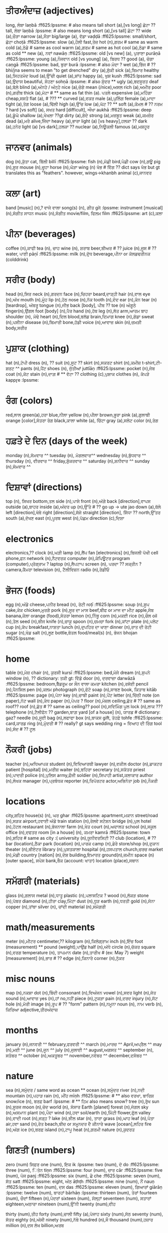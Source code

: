 # punjabi wordlist
# -------------------------------------------------------
# mostly from Fluent Forever's list of 625 most common concrete nouns/verbs
#  - (I added a few of my own words here as I went along)
# lpssme: learn punjabi: sentence structure made easy
# -------------------------------------------------------
# **  means it's a duplicate or something. probably don't make card
# ?? means need help with translation or something.
# ^^ means go back and capitalize after merging all lists


* ਤੀਰਅੰਦਾਜ਼ (adjectives)
long, ਲੰਬਾ laṇbā :ff625:lpssme: # also means tall
short (a),[vs long] ਛੋਟਾ  ??
tall, ਲੰਬਾ laṇbā :lpssme: # also means long
short (a),[vs tall] ਛੋਟਾ ??
wide (a),ਚੌੜਾ
narrow (a),ਸੌੜਾ
big/large (a), ਵੱਡਾ vaḍḍā :ff625:lpssme:
small/short, ਛੋਟਾ choṭā :ff625:lpssme:
slow (a),ਹੌਲੀ
fast,ਤੇਜ਼
hot (n),ਗਰਮ  # same as warm
cold (a),ਠੰਡੇ # same as cool
warm (a),ਗਰਮ # same as hot
cool (a),ਠੰਡਾ    # same as cold **
new (a), ਨਵਾਂ nawāṇ :ff625:lpssme:
old [vs new] (a), ਪੁਰਾਣਾ purāṇā :ff625:lpssme:
young (a),ਨੌਜਵਾਨ
old [vs young] (a),  ਬਿਰਧ  ??
good (a), ਚੰਗਾ caṇgā :ff625:lpssme:
bad, ਬੁਰਾ burā :lpssme:  # also ਮੰਦਾ ?
wet (a),ਭਿੱਜ  # ?? bhi/jna seems to mean "to get drenched"
dry (a),ਸੁੱਕੀ
sick (a),ਬਿਮਾਰ
healthy (a),ਸਿਹਤਮੰਦ
loud (a),ਉੱਚੀ
quiet (a),ਸ਼ਾਂਤ
happy (a), ਖੁਸ਼ kush :ff625:lpssme:
sad (a),ਉਦਾਸ
beautiful, ਸੋਹਣਾ sohṇā :lpssme: # also ਸੁੰਦਰ **
ugly (a),ਬਦਸੂਰਤ
deaf (a),ਬੋਲ਼ੇ
blind (a),ਅੰਨਹੇ / ਅੰਨ੍ਹੇ
nice (a),ਚੰਗੇ
mean (/nice),ਅਸਲ
rich (a),ਅਮੀਰ
poor (n),ਗਰੀਬ
thick (a),ਮੋਟਾ # ** same as fat
thin (a). ਪਤਲੇ
expensive (a),ਮਹਿੰਗਾ
cheap,ਸਸਤੇ
flat (a), # ???  **
curved (a),ਵਕਰ
male (a),ਪੁਲਿੰਗ
female (a),ਮਾਦਾ
tight (a),ਤੰਗ
loose (a),ਢਿੱਲੀ
high (a),ਉੱਚ
low (a),ਘੱਟ  ?? **
soft (a),ਕੋਮਲ  # ?? ਨਰਮ ?
hard [vs soft] (a), ਸਖਤ
hard [difficult], ਔਖਾ aukhā :ff625:lpssme:
deep (a),ਡੂੰਘੇ
shallow (a),ਖੋਖਲਾ ??gt
dirty (a),ਗੰਦੇ
strong (a),ਮਜ਼ਬੂਤ
weak (a),ਕਮਜ਼ੋਰ
dead (a),ਮਰੇ
alive,ਜਿੰਦਾ
heavy (a),ਭਾਰਾ
light (a) [vs heavy],ਹਲਕਾ ??
dark (a),ਹਨੇਰ
light (a) [vs dark],ਹਲਕਾ ??
nuclear (a),ਨਿਊਕਲੀ
famous (a),ਮਸ਼ਹੂਰ

* ਜਾਨਵਰ (animals)
dog (n),ਕੁੱਤਾ
cat, ਬਿੱਲੀ billī :ff625:lpssme:
fish (n),ਮੱਛੀ
bird,ਪੰਛੀ
cow (n),ਗਊ
pig (n),ਸੂਰ
mouse (n),ਚੂਹਾ
horse (n),ਘੋੜਾ
wing (n) ਖੰਭ # ਵਿੰਗ ?? dict says ਖੰਭ but gt translates this as "feathers". however, wings->khanbh
animal (c),ਜਾਨਵਰ

* ਕਲਾ (art)
band [music] (n),? ਵਾਜੇ ਵਾਲਾ
song(s) (n), ਗੀਤ gīt :lpssme:
instrument [musical] (n),ਸੰਗੀਤ ਸਾਧਨ
music (n),ਸੰਗੀਤ
movie/film, ਫਿਲਮ film :ff625:lpssme:
art (c),ਕਲਾ

* ਪੀਨਾ (beverages)
coffee (n),ਕਾਫੀ
tea (n), ਚਾਹ
wine (n), ਸ਼ਰਾਬ
beer,ਬੀਅਰ  # ??
juice (n),ਜੂਸ # ??
water, ਪਾਣੀ pāṇī :ff625:lpssme:
milk (n),ਦੁੱਧ
beverage,ਪੀਨਾ or ਕੋਲਡਢਰੀਨਕ (colddrink)


* ਸਰੀਰ (body)
head (n),ਸਿਰ
neck (n),ਗਰਦਨ
face (n),ਚਿਹਰਾ
beard,ਦਾੜ੍ਹੀ
hair (n),ਵਾਲ
eye (n),ਅੱਖ
mouth (n),ਮੂੰਹ
lip (n),ਹੋਠ
nose (n),ਨੱਕ
tooth (n),ਦੰਦ
ear (n),ਕੰਨ
tear (n) [teardrop], ਅੱਥਰੂ
tongue (n),ਜੀਭ
back [body], ਪੀਥ  ??
toe (n) ਅੰਗੂਠੇ
finger(n),ਉਂਗਲ
foot [body] (n),ਪੈਰ
hand (n),ਹੱਥ
leg (n),ਲੱਤ
arm,ਆਰਮ ਬਾਹ
shoulder (n), ਮੋਢੇ
heart (n),ਦਿਲ
blood,ਬਲੱਡ
brain,ਦਿਮਾਗ
knee (n),ਗੋਡਾ
sweat (n),ਪਸੀਨਾ
disease (n),ਬਿਮਾਰੀ
bone,ਹੱਡੀ
voice (n),ਆਵਾਜ਼
skin (n),ਚਮੜੀ
body,ਸਰੀਰ

* ਪੁਸ਼ਾਕ (clothing)
hat (n),ਟੋਪੀ
dress (n), ??
suit (n),ਸੂਟ ??
skirt (n),ਸਕਰਟ
shirt (n),ਕਮੀਜ਼
t-shirt,ਟੀ-ਸ਼ਰਟ ^^
pants (n),ਪੈਂਟ
shoes (n), ਜੁੱਤੀਆਂ juttīāṇ :ff625:lpssme:
pocket (n),ਜੇਬ
coat (n),ਕੋਟ
stain (n),ਦਾਗ਼  # ** ਵੱਟਾ  ??
clothing (c),ਪੁਸ਼ਾਕ
clothes (n), ਕੱਪੜੇ kappr̥e :lpssme:

* ਰੰਗ (colors)
red,ਲਾਲ
green(a),ਹਰਾ
blue,ਨੀਲਾ
yellow (n),ਪੀਲਾ
brown,ਭੂਰਾ
pink (a),ਗੁਲਾਬੀ
orange [color],ਸੰਤਰਾ ਰੰਗ
black,ਕਾਲਾ
white (a), ਚਿੱਟਾ
gray (a),ਸਲੇਟ
color (n),ਰੰਗ


* ਹਫ਼ਤੇ ਦੇ ਦਿਨ (days of the week)
monday (n),ਸੋਮਵਾਰ ^^
tuesday (n), ਮੰਗਲਵਾਰ^^
wednesday (n),ਬੁੱਧਵਾਰ ^^
thursday (n), ਵੀਰਵਾਰ ^^
friday,ਸ਼ੁੱਕਰਵਾਰ ^^
saturday (n),ਸ਼ਨੀਵਾਰ ^^
sunday (n),ਸੋਮਵਾਰ  ^^

* ਦਿਸ਼ਾਵਾਂ (directions)
top (n), ਸਿਖਰ
bottom,ਤਲ
side (n),ਪਾਸੇ
front (n),ਅੱਗੇ
back [direction],ਵਾਪਸ
outside (a),ਬਾਹਰ
inside (a),ਅੰਦਰ
up (n),ਉੱਤੇ  # ?? go up -> ute jao
down (a),ਥੱਲੇ
left [direction],ਖੱਬੇ
right [direction],ਸੱਜੇ
straight [direction], ਸਿੱਧਾ ??
north,ਉੱਤਰ
south (a),ਦੱਖਣ
east (n),ਪੂਰਬ
west (n),ਪੱਛਮ
direction (c),ਦਿਸ਼ਾ

* electronics
electronics,??
clock (n),ਘੜੀ
lamp (n),ਲੈਂਪ
fan [electronics] (n),ਬਿਜਲੀ ਪੱਖੀ
cell phone,ਫ਼ਨ
network (n),ਨੈਟਵਰਕ
computer (n),ਕੰਪਿਊਟਰ
program (computer),ਪ੍ਰੋਗ੍ਰਾਮ ?
laptop (n),ਲੈਪਟਾਪ
screen (n), ਪਰਦਾ  ?? ਸਕ੍ਰੀਨ ?
camera,ਕੈਮਰਾ
television (n), ਟੈਲੀਵਿਜ਼ਨ
radio (n),ਰੇਡੀਓ

* ਭੋਜਨ (foods)
egg (n),ਅੰਡੇ
cheese,ਪਨੀਰ
bread (n), ਰੋਟੀ roṭī :ff625:lpssme:
soup (n),ਸੂਪ
cake,ਕੇਕ
chicken,ਮੁਰਗੇ
pork (n),ਸੂਰ ਦਾ ਮਾਸ
beef,ਬੀਫ or ਮਾਜ ਦਾ ਮੀਟ
apple,ਸੇਬ
banana,ਕੇਲਾ
orange (food),ਸੰਤਰਾ
lemon (n),ਨਿੰਬੂ
corn (n),ਮਕਈ
rice (n),ਚੌਲ
oil (n),ਤੇਲ
seed (n),ਬੀਜ
knife (n),ਚਾਕੂ
spoon (n),ਚਮਚਾ
fork (n),ਕਾਂਟਾ
plate (n),ਪਲੇਟ
cup (n),ਕੱਪ
breakfast,ਨਾਸ਼ਤਾ
lunch (n),ਦੁਪਹਿਰ ਦਾ ਖਾਣਾ
dinner (n),ਰਾਤ ਦੀ ਰੋਟੀ
sugar (n),ਖੰਡ
salt (n),ਲੂਣ
bottle,ਬੋਤਲ
food/meal(s) (n), ਭੋਜਨ bhojan :ff625:lpssme:

* home
table (n),ਮੇਜ਼
chair (n), ਕੁਰਸੀ kursī :ff625:lpssme:
bed,ਮੰਜੇ
dream (n),ਸੁਪਨੇ
window (n), ?? dictionary: ਤਕੀ  gt: ਵਿੰਡੋ
door (n), ਦਰਵਾਜ਼ਾ darwāzā :ff625:lpssme:
bedroom,ਬੈੱਡਰੂਮ   or ਸੌਨ ਵਾਲਾ ਕਮਰਾ
kitchen (n),ਰਸੋਈ
pencil (n),ਪੈਨਸਿਲ
pen (n),ਕਲਮ
photograph (n),ਫੋਟੋ
soap (n),ਸਾਬਣ
book, ਕਿਤਾਬ kitāb :ff625:lpssme:
page (n),ਪੰਨਾ
key (n),ਚਾਬੀ
paint (n),ਪੇਂਟ
letter (n),ਚਿੱਠੀ
note (on paper),ਨੋਟ
wall (n),ਕੰਧ
paper (n),ਪੇਪਰ ?
floor (n),ਮੰਜ਼ਲ
ceiling,ਛੱਤ  # ?? same as roof??
roof (n),ਛੱਤ  # ?? same as ceiling??
pool (n),ਸਵਿਮਿੰਗ ਪੂਲ
lock (n),ਲਾਕ  ???
telephone (n),ਟੈਲੀਫੋਨ ??
garden,ਬਾਗ਼
yard [of a house] (n), ਯਾਰਡ # dictionary: gaz?
needle (n),ਸੂਈ
bag (n),ਲਫਾਫਾ
box (n),ਬਾਕਸ
gift, ਤੋਹਫ਼ੇ tohfe :ff625:lpssme:
card,ਕਾਰਡ
ring (n),ਮੁੰਦਰੀ  # ?? really? gt says wedding ring = ਵਿਆਹ ਦੀ ਰਿੰਗ
tool (n),ਸੰਦ   # ?? ਟੂਲ

* ਨੌਕਰੀ (jobs)
teacher (n),ਅਧਿਆਪਕ
student (n),ਵਿਦਿਆਰਥੀ
lawyer (n),ਵਕੀਲ
doctor (n),ਡਾਕਟਰ
patient [hospital] (n),ਮਰੀਜ਼
waiter (n),ਬਹਿਰਾ
secretary (n),ਸਕੱਤਰ
priest (n),ਪਾਦਰੀ
police (n),ਪੁਲਿਸ
army,ਫ਼ੌਜੀ
soldier (n),ਸਿਪਾਹੀ
artist,ਕਲਾਕਾਰ
author (n),ਲੇਖਕ
manager (n),ਪ੍ਰਬੰਧਕ
reporter (n),ਰਿਪੋਰਟਰ
actor,ਅਭਿਨੇਤਾ
job (n),ਨੌਕਰੀ

* locations
city,ਸ਼ਹਿਰ
house(s) (n), ਘਰ ghar :ff625:lpssme:
apartment,ਮਕਾਨ
street/road (n),ਸੜਕ
airport,ਹਵਾਈ ਅੱਡੇ
train station (n),ਰੇਲਵੇ ਸਟੇਸ਼ਨ
bridge (n),ਪੁਲ
hotel (n),ਹੋਟਲ
restaurant (n),ਭੋਜਨਾਲਾ
farm (n),ਖੇਤ
court (n),ਅਦਾਲਤ
school (n),ਸਕੂਲ
office (n),ਦਫਤਰ
room [in a house] (n), ਕਮਰਾ kamrā :ff625:lpssme:
town (n),ਸ਼ਹਿਰ # same as city :(
university (n),ਯੂਨੀਵਰਸਿਟੀ ??
club (location), # ??
bar (location),ਠੈਕਾ
park (location) (n),ਪਾਰਕ
camp (n),ਡੇਰੇ
store/shop (n),ਦੁਕਾਨ
theater (n),ਥੀਏਟਰ
library (n),ਪੁਸਤਕਾਲਾ
hospital (n),ਹਸਪਤਾਲ
church,ਚਰਚ
market (n),ਮੰਡੀ
country [nation] (n),ਦੇਸ਼
building,ਇਮਾਰਤ
ground(n),ਜ਼ਮੀਨ
space (n)[outer space], ਸਪੇਸ
bank,ਬੇੰਕ (account: ਖਾਤਾ)
location (place),ਸਥਾਨ

* ਸਮੱਗਰੀ (materials)
glass (n),ਗਲਾਸ
metal (n),ਧਾਤੂ
plastic (n),ਪਲਾਸਟਿਕ ?
wood (n),ਲੱਕੜ
stone (n),ਪੱਥਰ
diamond (n),ਹੀਰਾ
clay,ਮਿੱਟਾ
dust (n),ਧੂੜ
earth (n),ਧਰਤੀ
gold (n),ਸੋਨਾ
copper (n),ਤਾਂਬਾ
silver (n), ਚਾਂਦੀ
material (n),ਸਮੱਗਰੀ

* math/measurements
meter (n),ਮੀਟਰ
centimeter,??
kilogram (n),ਕਿਲੋਗ੍ਰਾਮ
inch (n),ਇੰਚ
foot (measurement) **
pound (weight),ਪਾਉਂਡ
half (n),ਅੱਧੇ
circle (n),ਚੱਕਰ
square (n),ਵਰਗ
temperature (n), ਤਾਪਮਾਨ
date (n),ਤਾਰੀਖ  # (ex: May 7)
weight [measurement] (n),ਭਾਰ # ??
edge (n),ਕਿਨਾਰੇ
corner (n),ਨੁੱਕਰ

* misc nouns
map (n),ਨਕਸ਼ਾ
dot (n),ਬਿੰਦੀ
consonant (n),ਵਿਅੰਜਨ
vowel (n),ਸਵਰ
light (n),ਜੋਤ
sound (n),ਆਵਾਜ਼
yes (n),ਹਾਂ
no,ਨਹੀਂ
piece (n),ਟੁਕੜਾ
pain (n),ਦਰਦ
injury (n),ਸੱਟ
hole (n),ਮੋਰੀ
image (n),ਰੂਪ    # ?? "form"
pattern (n),ਨਮੂਨਾ
noun (n), ਨਾਮ
verb (n), ਕਿਰਿਆ
adjective,ਤੀਰਅੰਦਾਜ਼

* months
january (n),ਜਨਵਰੀ ^^
february,ਫਰਵਰੀ ^^
march (n),ਮਾਰਚ ^^
April,ਅਪ੍ਰੈਲ ^^
may (n),ਮਈ ^^
june (n),ਜੂਨ ^^
july (n),ਜੁਲਾਈ ^^
august,ਅਗਸਤ ^^
september (n), ਸਤੰਬਰ ^^
october (n),ਅਕਤੂਬਰ ^^
november,ਨਵੰਬਰ ^^
december,ਦਸੰਬਰ ^^

* nature
sea (n),ਸਮੁੰਦਰ   / same word as ocean **
ocean (n),ਸਮੁੰਦਰ
river (n),ਨਦੀ
mountain (n),ਪਹਾੜ
rain (n), ਮੀਂਹ mīṇh :ff625:lpssme:  # ** also ਵਰਖਾ, ਬਾਰਿਸ਼
snow/ice (n), ਬਰਫ਼ barf :lpssme:  # ** ਹਿਮ also means snow?
tree (n),ਰੁੱਖ
sun (n),ਸੂਰਜ
moon (n),ਚੰਦ
world (n), ਸੰਸਾਰ
Earth [planet]
forest (n),ਜੰਗਲ
sky (n),ਅਸਮਾਨ
plant (n),ਪੌਦਾ
wind (n),ਹਵਾ
soil/earth (n),ਮਿੱਟੀ
flower,ਫੁੱਲ
valley (n),ਵਾਦੀ
root (n),ਜੜ੍ਹ ?
lake (n),ਝੀਲ
star (n), ਤਾਰਾ
grass (n),ਘਾਹ
leaf (n),ਪੱਤਾ
air,ਹਵਾ
sand (n),ਰੇਤ
beach,ਬੀਚ or ਸਮੂਨਦਰ ਦੈ ਕੀਨਾਰੇ
wave [ocean],ਲਹਿਰ
fire (n),ਅੱਗ
ice (n),ਬਰਫ਼
island (n),ਟਾਪੂ
heat (n),ਗਰਮੀ
nature (n),ਕੁਦਰਤ

* ਗਿਣਤੀ (numbers)
zero (num) ਸਿਫ਼ਰ
one (num), ਇਕ ik :lpssme:
two (num), ਦੋ do :ff625:lpssme:
three (num), ਿਤੰਨ tiṇn :ff625:lpssme:
four (num), ਚਾਰ cār :ff625:lpssme:
five (num), ਪੰਜ paṇj :ff625:lpssme:
six (num), ਛੇ che :ff625:lpssme:
seven (num), ਸੱਤ satt :ff625:lpssme:
eight, ਅੱਠ āṭhṭh :ff625:lpssme:
nine (num), ਨੌਂ nauṇ :ff625:lpssme:
ten (num), ਦਸ das :ff625:lpssme:
eleven (num), ਗਿਆਰਾਂ giārāṇ :lpssme:
twelve (num), ਬਾਰਹਾਂ bārhāṇ :lpssme:
thirteen (num), ਤੇਰਾਂ
fourteen (num), ਚੌਦਾਂ
fifteen (n),ਪੰਦਰਾਂ
sixteen (num), ਸੋਲ੍ਹਾਂ
seventeen (num), ਸਤਾਰਾਂ
eighteen,ਅਠਾਰਾ
nineteen (num),ਉੱਨੀ
twenty (num),ਵੀਹ
# twenty-one (etc) **
thirty (num),ਤੀਹ
forty (num),ਚਾਲੀ
fifty (a),ਪੰਜਾਹ
sixty (num),ਸੱਠ
seventy (num), ਸੱਤਰ
eighty (n),ਅੱਸੀ
ninety (num),ਨੱਬੇ
hundred (n),ਸੌ
thousand (num),ਹਜ਼ਾਰ
million (n),ਦਸ ਲੱਖ
billion,ਅਰਬ

first (a),ਪਹਿਲਾ pahilā :ff625:lpssme:
other/second, ਦੂਜਾ dūjā :lpssme:
other/second, ਦੂਸਰਾ dūsrā :lpssme: ** huh?
third (3rd),ਤੀਜਾ
fourth,ਚੌਥੇ
fifth (a),ਪੰਜਵਾਂ
number (n),ਗਿਣਤੀ

* people
son (n), ਪੁੱਤਰ
daughter (n),ਧੀ
mother (n),ਮਾਤਾ
father,ਪਿਉ
parent (n),ਮਾਪੇ  ??
baby,ਬੱਚਾ
man (n),ਆਦਮੀ
woman (n),ਔਰਤ
brother,ਭਰਾ
sister (n),ਭੈਣ
family (n),ਪਰਿਵਾਰ
grandfather,ਦਾਦਾ ** father's father
grandmother,ਦਾਦੀ ** father's mother
grandfather
grandmother
husband (n),ਪਤੀ
wife (n),ਪਤਨੀ
king (n),ਰਾਜਾ
queen (n),ਰਾਣੀ
president (n),ਰਾਸ਼ਟਰਪਤੀ
neighbor (n),ਗੁਆਂਢੀ
boy,ਮੁੰਡਾ
girl (n),ਕੁੜੀ
child,ਬੱਚੇ
adult,ਬਾਲਗ
human (n),ਮਨੁੱਖ
friend(s) (n), ਦੋਸਤ dost :ff625:lpssme:
victim (n),ਪੀੜਤ  ???
player (n),ਖਿਡਾਰੀ
fan [sports] (n),ਪੱਖਾ
crowd (n),ਭੀੜ
person (n),ਵਿਅਕਤੀ

* pronouns
i (pn), ਮੈਂ maiṇ :ff625:lpssme: ^^
you, ਤੁਸੀਂ tusī :ff625:lpsme:
he/she/they/that, ਉਹ uh :lpssme: **
he,ਉਹ
she (pn), ਉਹ
it (p),ਇਹ
we, ਅਸੀਂāsīṇ :ff625:lpssme:
they (pn) ਉਹ  **

my, ਮੇਰਾ mairā :lpssme:
his/her, ਉਸ ਦਾ us dā :lpssme:
your, ਤੁਹਾਡਾ tuhāḍhā :lpssme:
our, ਸਾਡਾ sāḍhā :lpssme:
their, ਉਹਨਾਂ ਦਾ uhnāṇ dā :lpssme:

to me, ਮੈਨੂੰ mainūṇ :lpssme:
to us, ਸਾਨੂੰ sānūṇ :lpssme:
to you, ਤੁਹਾਨੂੰ tuhānūṇ :lpssme:

* ਮੌਸਮ (seasons)
season (n), ਮੌਸਮ
winter (n),ਸਰਦੀ
spring [season] (n),ਬਸੰਤ
summer (n),ਗਰਮੀ
fall (n),ਪਤਝੜ   # autumn

* society
religion (n),ਧਰਮ
heaven (n),ਸਵਰਗ
hell (n),ਨਰਕ
death (n),ਮੌਤ
medicine (n),ਦਵਾਈ
money, ਪੈਸਾ paisā :ff625:lpssme:
dollar (n),ਡਾਲਰ
bill (n),ਬਿੱਲ or ਨੋਟ
marriage (n),ਵਿਆਹ
wedding (n),ਵਿਆਹ
team (n),ਟੀਮ
race (ethnicity) ?? **
sex (n) [gender], ਲਿੰਗ
sex (n) [the act], ਸੈਕਸ  ??
murder (n),ਕਤਲ
prison (n),ਜੇਲ੍ਹ
technology (n),ਤਕਨਾਲੋਜੀ ??
energy (n),ਊਰਜਾ
war (n),ਜੰਗ
peace (n),ਸ਼ਾਂਤੀ
attack (n),ਹਮਲਾ
election (n),ਚੋਣ
magazines (n), ਰਸਾਲੇ rasāle :ff625:lpssme:
newspaper (n),ਅਖ਼ਬਾਰ
poison (n),ਜ਼ਹਿਰ
gun (n),ਬੰਦੂਕ
sport (n),ਖੇਡ
race (sport),ਦੌੜ
exercise (n),ਕਸਰਤ
ball,ਬਾਲ or ਗੇੰਢ
game (n),ਗੇਮ
price (n), ਕੀਮਤ kīmat :ff625:lpssme:
contract (n),ਇਕਰਾਰਨਾਮਾ
drug (n),ਦਵਾਈ
sign (n),ਨਿਸ਼ਾਨੀ ??
science (n),ਵਿਗਿਆਨ
god,ਰੱਬ ^^

* time
year (n),ਸਾਲ
month (n),ਮਹੀਨੇ
week (n),ਹਫ਼ਤੇ
day (n),ਦਿਨ
hour (n),ਘੰਟਾ
minute (n),ਮਿੰਟ
second [time],ਸਕਿੰਟ
morning (n),ਸਵੇਰੇ
afternoon,ਦੁਪਹਿਰ
evening (n),ਸ਼ਾਮ
night (n),ਰਾਤ
time (n),ਸਮਾਂ

* ਆਵਾਜਾਈ (transportation)
train (n),ਟ੍ਰੇਨ
plane (n),ਜਹਾਜ਼
car (n), ਗੱਡੀ gaḍḍī :ff625:lpssme:
truck (n),ਟਰੱਕ
bicycle,ਸਾਈਕਲ
bus,ਬੱਸ
boat,ਕਿਸ਼ਤੀ
ship (n),ਜਹਾਜ਼
tire [of a car] (n), ਟਾਇਰ
gasoline (n),ਪੈਟਰੋਲ
engine (n),ਇੰਜਨ
ticket [train] (n), ਟਿਕਟ ??
transportation (n),ਆਵਾਜਾਈ

* ਕ੍ਰਿਆਵਾਂ (verbs)
work (v), ਕੰਮ ਕਰਨਾ kaṇm karnā :ff625:lpssme:
play (v),ਖੇਡਣਾ
walk (v), ਤੁਰਨਾ turṇā :ff625:lpssme:
run (v),ਚੱਲ ਰਿਹਾ | ਦੌੜਨਾ  ??
drive (v), ਚਲਾਉਣਾ chalāuṇā :ff625:lpssme:
fly (v),ਉਡਾਣ
swim (v),ਤੈਰਨ
go (v),ਜਾਣਾ
stop (v),ਰੋਕਣਾ
follow (v),ਦੀ ਪਾਲਣਾ ਕਰਨ ਲਈ
think (v), ਸੋਚਣਾ socṇā :ff625:lpssme:
to say (v),ਕਹਿਣ ??
to speak (v), ਬੋਲਣਾ bolṇā :lpssme:
eat (v), ਖਾਣਾ khāṇā :ff625:lpssme:
drink (v), ਪੀਣਾ pīṇā :ff625:lpssme:
kill (v),ਮਾਰਨ ਲਈ
die (v),ਮਰਨਾ
smile (v),ਮੁਸਕਾਊਣਾ
laugh (v),ਹੱਸਣਾ
cry (v),ਰੋਣਾ
buy (v), ਖ਼ਰੀਦਣਾ kharīdṇā :ff625:lpssme:
pay (v), ਵੇਤਨ ?
sell (v),ਵੇਚਣਾ
shoot (v) [a gun], ਸ਼ੂਟ ਕਰਨ
learn (v), ਸਿੱਖਣਾ sikhkhaṇā :ff625:lpssme:
jump (v),ਛਾਲ ਮਾਰਕੇ # ?? jump over
smell (v),ਗੰਧ ਕਰਨ # ** but is this to smell something or to smell like something?
hear (v),ਸੁਣਨ ਲਈ
listen/hear (v), ਸੁਣਨਾ suṇnā :ff625:lpssme:
taste (v) ਚੱਖਣਾ
touch (v),ਛੋਹਣਾ
see (v), ਦੇਖਣਾ dekhṇā :ff625:lpssme:
watch (v) [ex: watch tv],ਦੇਖ ਰਹੇ ਹੋ  # ?? google: watching tv -> ਟੀਵੀ ਦੇਖਣਾ
kiss (v),ਚੁੱਮਣੀ
burn (v),ਸਾੜ
melt (v),ਪਿਘਲਣ
dig (v),ਪੁੱਟਣਾ
explode (v),ਵਿਸਫੋਟ
sit (v),  ਬੈਠਣਾ baiṭhṇā :ff625:lpssme:
stand (v),ਖੜ੍ਹਾ
love (v), ਪਿਆਰ ਕਰਨਾ  piār karnā :ff625:lpssme:
pass (v),ਪਾਸ ਕਰਨਾ
cut (v),ਕੱਟਣਾ
fight (v),ਲੜਨਾ
lie down (v),ਨਿਰਧਾਰਤ ਕਰਣਾ
dance (v),ਨੱਚਣਾ
sleep (v), ਸੌਣਾ sauṇā :ff625:lpssme:
wake up (v),ਜਾਗਣਾ
sing (v), ਗਾਉਣਾ gāuṇā :ff625:lpssme:
count (v),ਗਿਣਨ ਲਈ
marry (v),ਵਿਆਹ ਕਰਵਾਓ ??
pray (v),ਅਰਦਾਸ ਕਰੋ
win (v),ਜਿੱਤਣ
lose [vs win] (v), ਗੁਆਉਣਾ guāuṇā :ff625:lpssme:
lose [an object] (v), ??
mix/stir (v),ਰਲਾਉਣ
bend (v),ਮੋੜ
wash (v),ਧੋਣੇ
cook (v),ਪਕਾਉਣ
open (v), ਖੋਲਹਣਾ kholhṇā :ff625:lpssme:
close (v),ਬੰਦ ਕਰਨਾ
write (v), ਿਲਖਣਾ likhṇā :lpssme:
call/summon, ਬੁਲਾਉਣਾ bulāuṇā :lpssme:
turn (v),ਮੁੜਣਾ
build (v),ਬਾਣਾਉਣ
teach (v), ਿਸਖਾਉਣਾ sikhāuṇā :lpssme:
grow (v),ਵਧਣਾ
draw (v),ਸਕੈਚ ਕਰਨ ਲਈ  # to make a sketch
feed (v),ਖਿਲਾਉਣਾ
catch (v), ਫੜ੍ਹਨ  #  ਕੈਚ
throw (v),ਸੁੱਟਣਾ
clean (a),ਸਾਫ਼
find (v), ਲੱਭਣਾ labhbhaṇā :ff625:lpssme:
fall (v),ਡਿਗਣਾ
push (v),ਧੱਕਾ
pull (v),ਖਿੱਚਣ
carry (v),ਚੁਕਣਾ # pick up
break (v),ਤੋੜਨਾ
wear [clothes] (v),ਪਹਿਨਣ # ?? gt
hang (v),ਲਟਕਣ
shake (v) ਹਿਲਾਓ  ??gt
sign (v),ਸਾਈਨ ਕਰਨ ??
beat (v),ਨਾਲ ਹਰਾਇਆ  # ??
lift (v),ਉਤਰਨਾ


* ( other )
about, ਬਾਰੇ bāre :lpssme:
achieve/put on, ਪਾਉਣਾ pāuṇā :lpssme:
all, ਸਾਰਾ sārā :lpssme:
am/are, ਹਾਂ :lpssme:
and, ਅਤੇ or ਤੇ āte or te :lpssme:
answer (v), ਜਵਾਬ ਦੇਣਾ  jawāb deṇā :lpssme:
answer(s) (n), ਜਵਾਬ :lpssme:
appreciate (v), ਕਦਰ ਕਰਨੀ  kadar karnī :lpssme:
are, ਹਨ han :lpssme:
are, ਹੋ ho :lpssme:
ask, ਪੁੱਛਣਾ puchchaṇā :lpssme:
attack (v),ਹਮਲੇ **
bathroom,ਬਾਥਰੂਮ or ਗੂਸਲਖਾਨਾ
because, ਿਕਉਂ ਿਕ kiuṇki :lpssme:
become, ਬਣਨਾ baṇnā :lpssme:
begin/start, ਸ਼ੁਰੂ ਕਰਨਾ shurū karna :lpssme:
below,ਹੇਠਾਂ
books, ਕਿਤਾਬਾਂ kitābāṇ :lpssme:
bring, ਲਿਆਉਣਾ liāuṇā :lpssme:
but, ਪਰ par :lpssme:
can, / to be able ਸਕਣਾ sakṇā :lpssme:
cars, ਗੱਡੀਆਂ gaḍḍīāṇ :lpssme:
chairs, ਕੁਰਸੀਆਂ kursiāṇ :lpssme:
change (v), ਬਦਲਣਾ badalṇā :lpssme:
chimes/o’clock, ਵਜੇ waje :lpssme:
clean (v),ਸਾਫ਼ ਕਰਨ ਲਈ
come out, ਿਨਕਲਣਾ nikalṇā :lpssme:
come, ਆਉਣਾ āuṇā :lpssme:
decide, ਫ਼ੈਸਲਾ ਕਰਨਾ faisalā karna :lpssme:
different, ਵੱਖਰਾ wakhkharā :lpssme:
doors, ਦਰਵਾਜੇ darvāje :lpssme:
dress (v),ਕੱਪੜੇ ਪਾ ਲਉ   # to get dressed
easy, ਸੌਖਾ saukhā :lpssme:
english, ਅੰਗਰੇਜ਼ੀ aṇgrezī :lpssme: ^^
enjoy (v), ਆਨੰਦ ਮਾਣਨਾ ānaṇd māṇnā :lpssme:
explain (v), ਸਮਝਾਉਣਾ samjhāuṇā :lpssme:
fall (rain or snow) (v), ਪੈਣਾ paiṇā :lpssme: **
fat, ਮੋਟਾ moṭā :lpssme:
finish (v), ਖਤਮ ਕਰਨਾ khatam karna :lpssme:
for, ਲਈ laī :lpssme:
from, ਤੋਂ toṇ :lpssme:
give (v), ਦੇਣਾ deṇā :lpssme:
have/must (v), ਪੈਣਾ paiṇā :lpssme: **  # same as word for rain/now fall
help (v), ਮਦਦ ਕਰਨੀ madad karnī :lpssme:
hill (n),ਪਹਾੜੀ
how much/many, ਕਿੰਨਾ kiṇnā :lpssme:
how ਕਿਵੇਂ kiweṇ, :lpssme:
if, ਜੇ je :lpssme:
important, ਮਹੱਤਵਪੂਰਣ mahattawpūaṇ :lpssme:
in, ਵਿੱਚ wicc :lpssme:
interesting, ਿਦਲਚਸਪ dilcasp :lpssme:
is, ਹੈ hai :lpssme:
know (v), ਜਾਣਨਾ jāṇnā :lpssme:
letters, ਚਿੱਠੀਆਂ ciṭhṭhīāṇ :lpssme:
little (a),ਨਿੱਕਾ :mjw: # little kid/young?
make (v), ਬਣਾਉਣਾ banāuṇā :lpssme:
meet (v), ਮਿਲਣਾ milṇā :lpssme:
necessary, ਜ਼ਰੂਰੀ zarūrī :lpssme:
next, ਅਗਲਾ āgalā :lpssme:
not, ਨਹੀਂ nahīṇ :lpssme:
of, ਦਾ dā :lpssme:
on, ਉੱਤੇ utte :lpssme:
pathway(s), ਰਾਹ rāh :lpssme:
picture, ਤਸਵੀਰ taswīr :lpssme:
pictures, ਤਸਵੀਰਾਂ taswīrāṇ :lpssme:
planet (n), ਗ੍ਰਹਿ
promise (v), ਵਾਅਦਾ ਕਰਨਾ wādā karnā :lpssme:
punjabi, ਪੰਜਾਬੀ paṇjābī :lpssme: ^^
put/keep (v), ਰੱਖਣਾ rakhkhaṇā :lpssme:
question(s), ਸਵਾਲ sawāl :lpssme:
read (v), ਪੜਹਨਾ par̥hnā :lpssme:
reason(s), ਕਾਰਨ kāran :lpssme:
remember (v), ਯਾਦ ਰੱਖਣੀ yād rakhkhaṇī :lpssme:
remind (v), ਯਾਦ ਕਰਾਉਣੀ yād karāuṇī :lpssme:
save/rescue (v), ਬਚਾਉਣਾ bachāuṇā :lpssme:
scream (v),ਚੀਕਣ
second [2nd],ਦੂਜਾ
shop (n), ਦੁਕਾਨ dukān :lpssme:
should/ought, ਚਾਹੀਦਾ cāhīdā :lpssme:
show (v), ਿਦਖਾਉਣਾ dikhāuṇā :lpssme:
silence, ਚੁੱਪ cupp :lpssme:
so that, ਤਾਂਿਕ tāṇki :lpssme:
stories, ਕਹਾਣੀਆਂ kahāṇīāṇ :lpssme:
story, ਕਹਾਣੀ kahāṇī :lpssme:
straight [vs crooked], ਸਿੱਧਾ ?? # same as direction
take/receive (v), ਲੈਣਾ laiṇā :lpssme:
tell (v), ਦੱਸਣਾ dassaṇā :lpssme:
that, ਿਕ ki :lpssme:
then, ਤਾਂ tāṇ :lpssme:
tiny/little, ਥੋੜਹਾ thor̥hā :lpssme:
to, ਨੂੰ nūṇ :lpssme:
try (v), ਕੋਿਸ਼ਸ਼ ਕਰਨੀ koshish karnī :lpssme:
understand (v), ਸਮਝਣਾ samajhṇā :lpssme:
until/up to, ਤਕ tak :lpssme:
use (v), ਵਰਤਣਾ waratṇā :lpssme:
very (Invariable), ਬਹੁਤ bahut :lpssme:
want (v), ਚਾਹੁਣਾ cāhuṇā :lpssme:
wave [hand] (v),ਅਲਵਿਦਾ ਕਰਨ # ??
what, ਕੀ kī :lpssme:
when, ਕਦੋਂ kadoṇ :lpssme:
when, ਜਦੋਂjadoṇ :lpssme:
where, ਕਿਥੇ kithe :lpssme:
which, ਕਿਹੜਾ kihr̥ā :lpssme:
who, ਕੌਣ kauṇ :lpssme:
why, ਕਿਉਂ kiuṇ :lpssme:
with, ਨਾਲ nāl :lpssme:
word (n),ਸ਼ਬਦ
work (n), ਕੰਮ kaṇm :lpssme:
